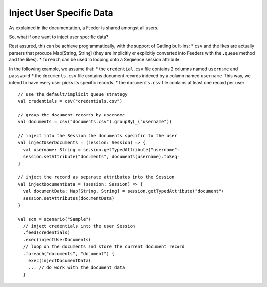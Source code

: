 .. _inject-user-specific-data:

#########################
Inject User Specific Data
#########################

As explained in the documentation, a Feeder is shared amongst all users.

So, what if one want to inject user specific data?

Rest assured, this can be achieve programmatically, with the support of
Gatling built-ins: \* ``csv`` and the likes are actually parsers that
produce Map[String, String] (they are implicitly or explicitly converted
into Feeders with the ``.queue`` method and the likes). \* ``foreach``
can be used to looping onto a Sequence session attribute

In the following example, we assume that: \* the ``credential.csv`` file
contains 2 columns named ``username`` and ``password`` \* the
``documents.csv`` file contains document records indexed by a column
named ``username``. This way, we intend to have every user picks its
specific records. \* the ``documents.csv`` file contains at least one
record per user

::

    // use the default/implicit queue strategy
    val credentials = csv("credentials.csv")

    // group the document records by username
    val documents = csv("documents.csv").groupBy(_("username"))

    // inject into the Session the documents specific to the user
    val injectUserDocuments = (session: Session) => {
      val username: String = session.getTypedAttribute("username")
      session.setAttribute("documents", documents(username).toSeq)
    }

    // inject the record as separate attributes into the Session
    val injectDocumentData = (session: Session) => {
      val documentData: Map[String, String] = session.getTypedAttribute("document")
      session.setAttributes(documentData)
    }

    val scn = scenario("Sample")
      // inject credentials into the user Session
      .feed(credentials)
      .exec(injectUserDocuments)
      // loop on the documents and store the current document record
      .foreach("documents", "document") {
        exec(injectDocumentData)
        ... // do work with the document data
      }

